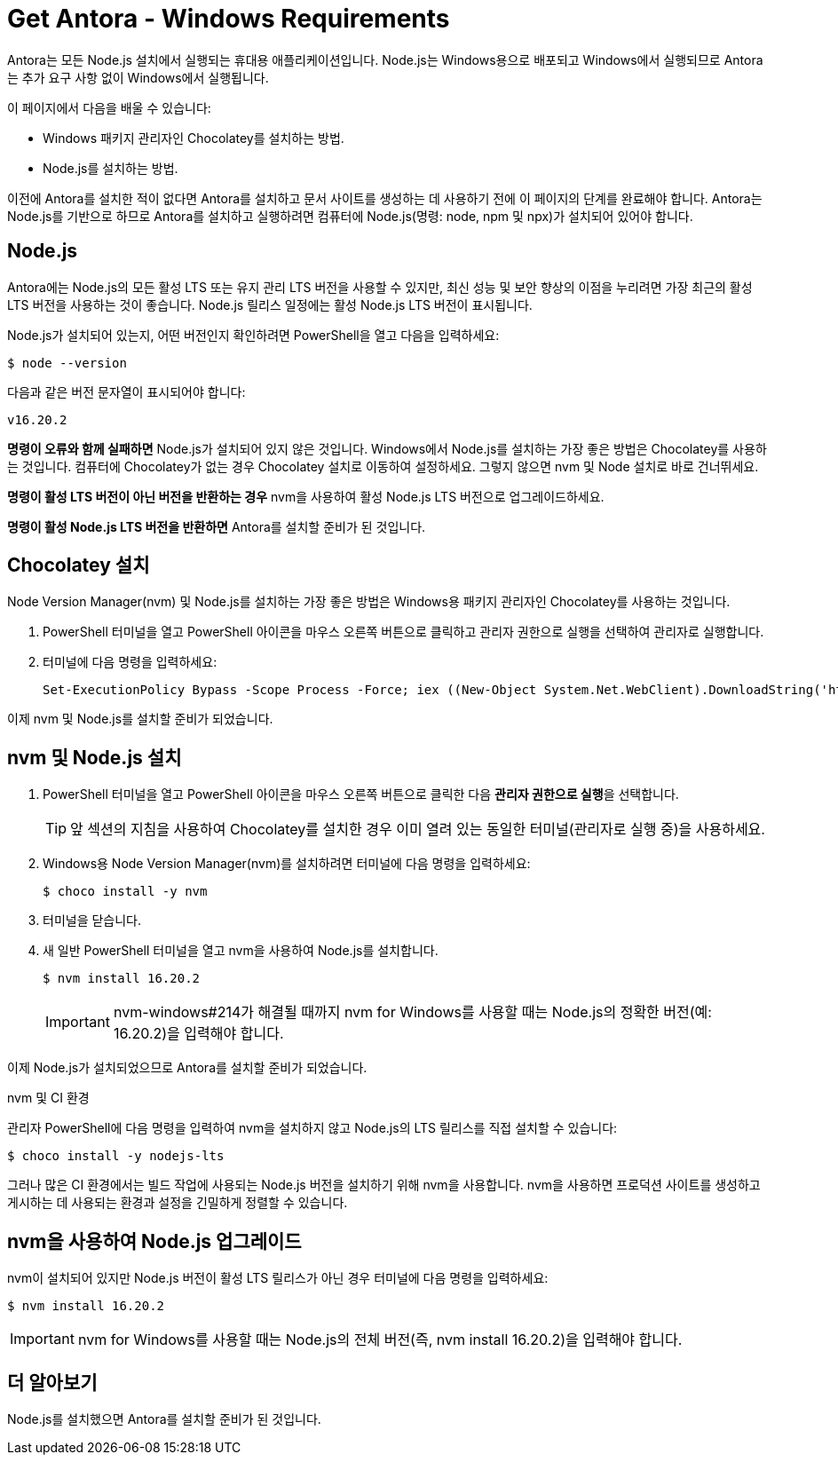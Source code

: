 = Get Antora - Windows Requirements

Antora는 모든 Node.js 설치에서 실행되는 휴대용 애플리케이션입니다. Node.js는 Windows용으로 배포되고 Windows에서 실행되므로 Antora는 추가 요구 사항 없이 Windows에서 실행됩니다.

이 페이지에서 다음을 배울 수 있습니다:

- Windows 패키지 관리자인 Chocolatey를 설치하는 방법.
- Node.js를 설치하는 방법.

이전에 Antora를 설치한 적이 없다면 Antora를 설치하고 문서 사이트를 생성하는 데 사용하기 전에 이 페이지의 단계를 완료해야 합니다. Antora는 Node.js를 기반으로 하므로 Antora를 설치하고 실행하려면 컴퓨터에 Node.js(명령: node, npm 및 npx)가 설치되어 있어야 합니다.

== Node.js

Antora에는 Node.js의 모든 활성 LTS 또는 유지 관리 LTS 버전을 사용할 수 있지만, 최신 성능 및 보안 향상의 이점을 누리려면 가장 최근의 활성 LTS 버전을 사용하는 것이 좋습니다. Node.js 릴리스 일정에는 활성 Node.js LTS 버전이 표시됩니다.

Node.js가 설치되어 있는지, 어떤 버전인지 확인하려면 PowerShell을 열고 다음을 입력하세요:

[source]
----
$ node --version
----

다음과 같은 버전 문자열이 표시되어야 합니다:

[source]
----
v16.20.2
----

**명령이 오류와 함께 실패하면** Node.js가 설치되어 있지 않은 것입니다. Windows에서 Node.js를 설치하는 가장 좋은 방법은 Chocolatey를 사용하는 것입니다. 컴퓨터에 Chocolatey가 없는 경우 Chocolatey 설치로 이동하여 설정하세요. 그렇지 않으면 nvm 및 Node 설치로 바로 건너뛰세요.

**명령이 활성 LTS 버전이 아닌 버전을 반환하는 경우** nvm을 사용하여 활성 Node.js LTS 버전으로 업그레이드하세요.

**명령이 활성 Node.js LTS 버전을 반환하면** Antora를 설치할 준비가 된 것입니다.

== Chocolatey 설치

Node Version Manager(nvm) 및 Node.js를 설치하는 가장 좋은 방법은 Windows용 패키지 관리자인 Chocolatey를 사용하는 것입니다.

. PowerShell 터미널을 열고 PowerShell 아이콘을 마우스 오른쪽 버튼으로 클릭하고 관리자 권한으로 실행을 선택하여 관리자로 실행합니다.

. 터미널에 다음 명령을 입력하세요:
+
[source]
----
Set-ExecutionPolicy Bypass -Scope Process -Force; iex ((New-Object System.Net.WebClient).DownloadString('https://chocolatey.org/install.ps1'))
----

이제 nvm 및 Node.js를 설치할 준비가 되었습니다.

== nvm 및 Node.js 설치

. PowerShell 터미널을 열고 PowerShell 아이콘을 마우스 오른쪽 버튼으로 클릭한 다음 **관리자 권한으로 실행**을 선택합니다.
+
[TIP]
====
앞 섹션의 지침을 사용하여 Chocolatey를 설치한 경우 이미 열려 있는 동일한 터미널(관리자로 실행 중)을 사용하세요.
====

. Windows용 Node Version Manager(nvm)를 설치하려면 터미널에 다음 명령을 입력하세요:
+
[source,console]
----
$ choco install -y nvm
----

. 터미널을 닫습니다.

. 새 일반 PowerShell 터미널을 열고 nvm을 사용하여 Node.js를 설치합니다.
+
[source,console]
----
$ nvm install 16.20.2
----
+
[IMPORTANT]
====
nvm-windows#214가 해결될 때까지 nvm for Windows를 사용할 때는 Node.js의 정확한 버전(예: 16.20.2)을 입력해야 합니다.
====

이제 Node.js가 설치되었으므로 Antora를 설치할 준비가 되었습니다.

.nvm 및 CI 환경
[sidebar]
--
관리자 PowerShell에 다음 명령을 입력하여 nvm을 설치하지 않고 Node.js의 LTS 릴리스를 직접 설치할 수 있습니다:

[source,console]
----
$ choco install -y nodejs-lts
----

그러나 많은 CI 환경에서는 빌드 작업에 사용되는 Node.js 버전을 설치하기 위해 nvm을 사용합니다. nvm을 사용하면 프로덕션 사이트를 생성하고 게시하는 데 사용되는 환경과 설정을 긴밀하게 정렬할 수 있습니다.
--

== nvm을 사용하여 Node.js 업그레이드

nvm이 설치되어 있지만 Node.js 버전이 활성 LTS 릴리스가 아닌 경우 터미널에 다음 명령을 입력하세요:

[source,console]
----
$ nvm install 16.20.2
----

[IMPORTANT]
====
nvm for Windows를 사용할 때는 Node.js의 전체 버전(즉, nvm install 16.20.2)을 입력해야 합니다.
====

== 더 알아보기

Node.js를 설치했으면 Antora를 설치할 준비가 된 것입니다.
